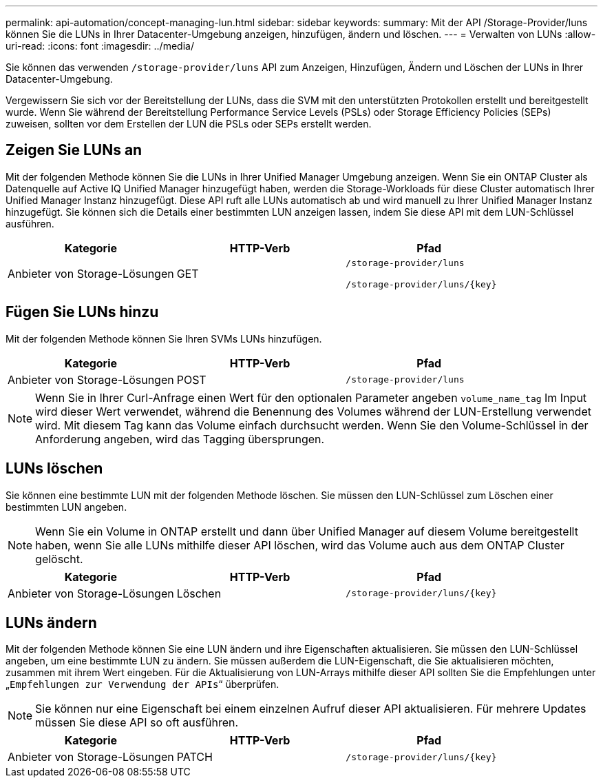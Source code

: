 ---
permalink: api-automation/concept-managing-lun.html 
sidebar: sidebar 
keywords:  
summary: Mit der API /Storage-Provider/luns können Sie die LUNs in Ihrer Datacenter-Umgebung anzeigen, hinzufügen, ändern und löschen. 
---
= Verwalten von LUNs
:allow-uri-read: 
:icons: font
:imagesdir: ../media/


[role="lead"]
Sie können das verwenden `/storage-provider/luns` API zum Anzeigen, Hinzufügen, Ändern und Löschen der LUNs in Ihrer Datacenter-Umgebung.

Vergewissern Sie sich vor der Bereitstellung der LUNs, dass die SVM mit den unterstützten Protokollen erstellt und bereitgestellt wurde. Wenn Sie während der Bereitstellung Performance Service Levels (PSLs) oder Storage Efficiency Policies (SEPs) zuweisen, sollten vor dem Erstellen der LUN die PSLs oder SEPs erstellt werden.



== Zeigen Sie LUNs an

Mit der folgenden Methode können Sie die LUNs in Ihrer Unified Manager Umgebung anzeigen. Wenn Sie ein ONTAP Cluster als Datenquelle auf Active IQ Unified Manager hinzugefügt haben, werden die Storage-Workloads für diese Cluster automatisch Ihrer Unified Manager Instanz hinzugefügt. Diese API ruft alle LUNs automatisch ab und wird manuell zu Ihrer Unified Manager Instanz hinzugefügt. Sie können sich die Details einer bestimmten LUN anzeigen lassen, indem Sie diese API mit dem LUN-Schlüssel ausführen.

|===
| Kategorie | HTTP-Verb | Pfad 


 a| 
Anbieter von Storage-Lösungen
 a| 
GET
 a| 
`/storage-provider/luns`

`+/storage-provider/luns/{key}+`

|===


== Fügen Sie LUNs hinzu

Mit der folgenden Methode können Sie Ihren SVMs LUNs hinzufügen.

|===
| Kategorie | HTTP-Verb | Pfad 


 a| 
Anbieter von Storage-Lösungen
 a| 
POST
 a| 
`/storage-provider/luns`

|===
[NOTE]
====
Wenn Sie in Ihrer Curl-Anfrage einen Wert für den optionalen Parameter angeben `volume_name_tag` Im Input wird dieser Wert verwendet, während die Benennung des Volumes während der LUN-Erstellung verwendet wird. Mit diesem Tag kann das Volume einfach durchsucht werden. Wenn Sie den Volume-Schlüssel in der Anforderung angeben, wird das Tagging übersprungen.

====


== LUNs löschen

Sie können eine bestimmte LUN mit der folgenden Methode löschen. Sie müssen den LUN-Schlüssel zum Löschen einer bestimmten LUN angeben.

[NOTE]
====
Wenn Sie ein Volume in ONTAP erstellt und dann über Unified Manager auf diesem Volume bereitgestellt haben, wenn Sie alle LUNs mithilfe dieser API löschen, wird das Volume auch aus dem ONTAP Cluster gelöscht.

====
|===
| Kategorie | HTTP-Verb | Pfad 


 a| 
Anbieter von Storage-Lösungen
 a| 
Löschen
 a| 
`+/storage-provider/luns/{key}+`

|===


== LUNs ändern

Mit der folgenden Methode können Sie eine LUN ändern und ihre Eigenschaften aktualisieren. Sie müssen den LUN-Schlüssel angeben, um eine bestimmte LUN zu ändern. Sie müssen außerdem die LUN-Eigenschaft, die Sie aktualisieren möchten, zusammen mit ihrem Wert eingeben. Für die Aktualisierung von LUN-Arrays mithilfe dieser API sollten Sie die Empfehlungen unter „`Empfehlungen zur Verwendung der APIs`“ überprüfen.

[NOTE]
====
Sie können nur eine Eigenschaft bei einem einzelnen Aufruf dieser API aktualisieren. Für mehrere Updates müssen Sie diese API so oft ausführen.

====
|===
| Kategorie | HTTP-Verb | Pfad 


 a| 
Anbieter von Storage-Lösungen
 a| 
PATCH
 a| 
`+/storage-provider/luns/{key}+`

|===